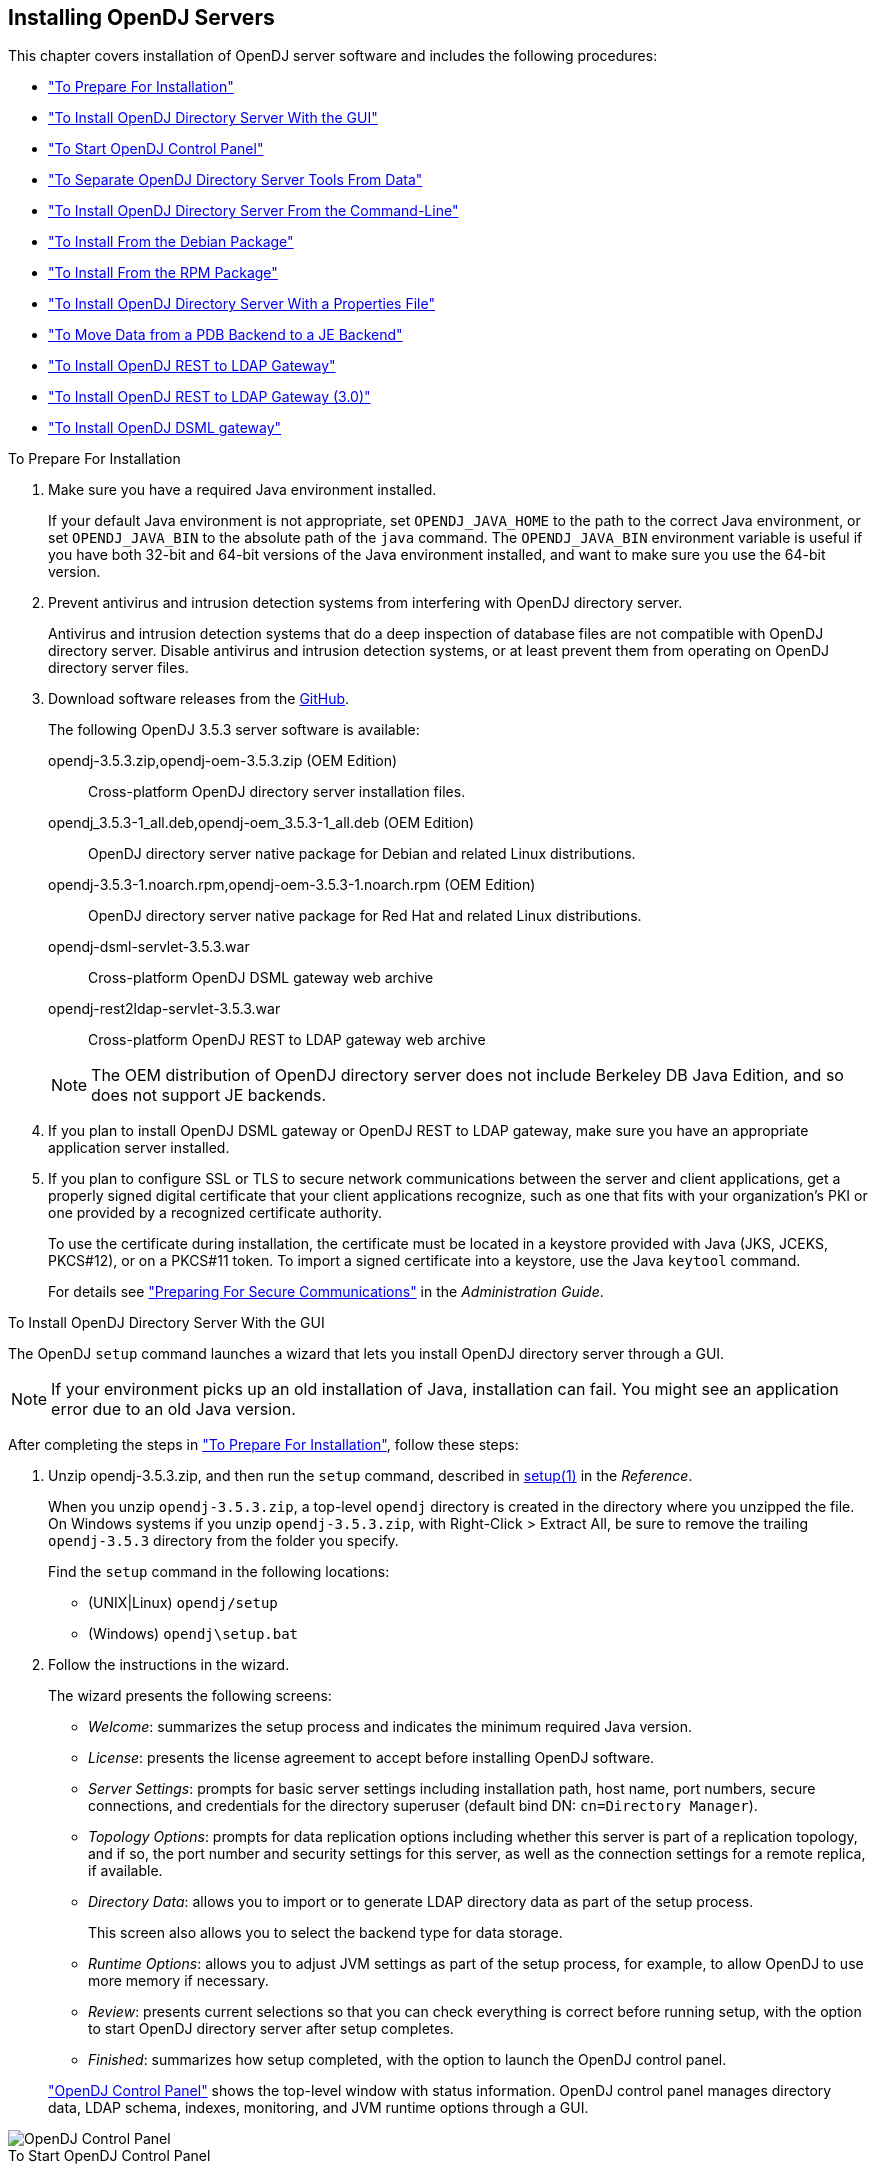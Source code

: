 ////
  The contents of this file are subject to the terms of the Common Development and
  Distribution License (the License). You may not use this file except in compliance with the
  License.
 
  You can obtain a copy of the License at legal/CDDLv1.0.txt. See the License for the
  specific language governing permission and limitations under the License.
 
  When distributing Covered Software, include this CDDL Header Notice in each file and include
  the License file at legal/CDDLv1.0.txt. If applicable, add the following below the CDDL
  Header, with the fields enclosed by brackets [] replaced by your own identifying
  information: "Portions copyright [year] [name of copyright owner]".
 
  Copyright 2017 ForgeRock AS.
  Portions Copyright 2024-2025 3A Systems LLC.
////

:figure-caption!:
:example-caption!:
:table-caption!:


[#chap-install]
== Installing OpenDJ Servers

This chapter covers installation of OpenDJ server software and includes the following procedures:

* xref:#before-you-install["To Prepare For Installation"]

* xref:#gui-install["To Install OpenDJ Directory Server With the GUI"]

* xref:#install-launch-control-panel["To Start OpenDJ Control Panel"]

* xref:#install-separate-tools-data["To Separate OpenDJ Directory Server Tools From Data"]

* xref:#command-line-install["To Install OpenDJ Directory Server From the Command-Line"]

* xref:#install-deb["To Install From the Debian Package"]

* xref:#install-rpm["To Install From the RPM Package"]

* xref:#install-properties-file["To Install OpenDJ Directory Server With a Properties File"]

* xref:#pdb-to-je["To Move Data from a PDB Backend to a JE Backend"]

* xref:#install-rest2ldap-servlet["To Install OpenDJ REST to LDAP Gateway"]

* xref:#install-rest2ldap-servlet-3-0["To Install OpenDJ REST to LDAP Gateway (3.0)"]

* xref:#install-dsml-gateway["To Install OpenDJ DSML gateway"]


[#before-you-install]
.To Prepare For Installation
====

. Make sure you have a required Java environment installed.
+
If your default Java environment is not appropriate, set `OPENDJ_JAVA_HOME` to the path to the correct Java environment, or set `OPENDJ_JAVA_BIN` to the absolute path of the `java` command. The `OPENDJ_JAVA_BIN` environment variable is useful if you have both 32-bit and 64-bit versions of the Java environment installed, and want to make sure you use the 64-bit version.

. Prevent antivirus and intrusion detection systems from interfering with OpenDJ directory server.
+
Antivirus and intrusion detection systems that do a deep inspection of database files are not compatible with OpenDJ directory server. Disable antivirus and intrusion detection systems, or at least prevent them from operating on OpenDJ directory server files.

. Download software releases from the link:https://github.com/OpenIdentityPlatform/OpenDJ/releases[GitHub, window=\_blank].
+
--
The following OpenDJ 3.5.3 server software is available:

opendj-3.5.3.zip,opendj-oem-3.5.3.zip (OEM Edition)::
Cross-platform OpenDJ directory server installation files.

opendj_3.5.3-1_all.deb,opendj-oem_3.5.3-1_all.deb (OEM Edition)::
OpenDJ directory server native package for Debian and related Linux distributions.

opendj-3.5.3-1.noarch.rpm,opendj-oem-3.5.3-1.noarch.rpm (OEM Edition)::
OpenDJ directory server native package for Red Hat and related Linux distributions.

opendj-dsml-servlet-3.5.3.war::
Cross-platform OpenDJ DSML gateway web archive

opendj-rest2ldap-servlet-3.5.3.war::
Cross-platform OpenDJ REST to LDAP gateway web archive

--
+

[NOTE]
======
The OEM distribution of OpenDJ directory server does not include Berkeley DB Java Edition, and so does not support JE backends.
======
+

. If you plan to install OpenDJ DSML gateway or OpenDJ REST to LDAP gateway, make sure you have an appropriate application server installed.
+

. If you plan to configure SSL or TLS to secure network communications between the server and client applications, get a properly signed digital certificate that your client applications recognize, such as one that fits with your organization's PKI or one provided by a recognized certificate authority.
+
To use the certificate during installation, the certificate must be located in a keystore provided with Java (JKS, JCEKS, PKCS#12), or on a PKCS#11 token. To import a signed certificate into a keystore, use the Java `keytool` command.
+
For details see xref:../admin-guide/chap-connection-handlers.adoc#setup-server-cert["Preparing For Secure Communications"] in the __Administration Guide__.

====

[#gui-install]
.To Install OpenDJ Directory Server With the GUI
====
The OpenDJ `setup` command launches a wizard that lets you install OpenDJ directory server through a GUI.

[NOTE]
======
If your environment picks up an old installation of Java, installation can fail. You might see an application error due to an old Java version.
======
After completing the steps in xref:#before-you-install["To Prepare For Installation"], follow these steps:

. Unzip opendj-3.5.3.zip, and then run the `setup` command, described in xref:../reference/admin-tools-ref.adoc#setup-1[setup(1)] in the __Reference__.
+
When you unzip `opendj-3.5.3.zip`, a top-level `opendj` directory is created in the directory where you unzipped the file. On Windows systems if you unzip `opendj-3.5.3.zip`, with Right-Click > Extract All, be sure to remove the trailing `opendj-3.5.3` directory from the folder you specify.
+
Find the `setup` command in the following locations:

* (UNIX|Linux) `opendj/setup`

* (Windows) `opendj\setup.bat`


. Follow the instructions in the wizard.
+
The wizard presents the following screens:

* __Welcome__: summarizes the setup process and indicates the minimum required Java version.

* __License__: presents the license agreement to accept before installing OpenDJ software.

* __Server Settings__: prompts for basic server settings including installation path, host name, port numbers, secure connections, and credentials for the directory superuser (default bind DN: `cn=Directory Manager`).

* __Topology Options__: prompts for data replication options including whether this server is part of a replication topology, and if so, the port number and security settings for this server, as well as the connection settings for a remote replica, if available.

* __Directory Data__: allows you to import or to generate LDAP directory data as part of the setup process.
+
This screen also allows you to select the backend type for data storage.

* __Runtime Options__: allows you to adjust JVM settings as part of the setup process, for example, to allow OpenDJ to use more memory if necessary.

* __Review__: presents current selections so that you can check everything is correct before running setup, with the option to start OpenDJ directory server after setup completes.

* __Finished__: summarizes how setup completed, with the option to launch the OpenDJ control panel.

+
xref:#figure-quicksetup-control-panel["OpenDJ Control Panel"] shows the top-level window with status information. OpenDJ control panel manages directory data, LDAP schema, indexes, monitoring, and JVM runtime options through a GUI.


[#figure-quicksetup-control-panel]
image::images/OpenDJ-Control-Panel.png[]


====

[#install-launch-control-panel]
.To Start OpenDJ Control Panel
====
You might close OpenDJ control panel, or decide to start it later after closing the setup wizard:

* To launch OpenDJ control panel, run the `control-panel` command, described in xref:../reference/admin-tools-ref.adoc#control-panel-1[control-panel(1)] in the __Reference__.
Depending on your host system, this command is one of the following:

** (Linux|UNIX) `/path/to/opendj/bin/control-panel`

** (Windows) `C:\path\to\opendj\bat\control-panel.bat`


====

[#install-separate-tools-data]
.To Separate OpenDJ Directory Server Tools From Data
====
The OpenDJ directory server `setup` command starts with OpenDJ tools and libraries distributed with the software, and generates the configuration files, log files, and data files required to run the server and to hold directory data. By default, all the files are co-located. Optionally, you can choose to put the data files in a different location from the tools and server libraries. After OpenDJ server tools and libraries are installed, but before the `setup` command is run, an `instance.loc` file can be used to set a different location for the configuration, logs, and data files.

[IMPORTANT]
======
You cannot use a single set of server tools for multiple servers.

Tools for starting and stopping the server process, for example, work with a single configured server. They do not have a mechanism to specify an alternate server location.

If you want to set up another server after running the `setup` command, install another set of tools and libraries.
======
Follow these steps to put the configuration, logs, and data files in a different location:

. Before running the `setup` command, create an `instance.loc` file to identify the location.
+
The `setup` command tries to read `instance.loc` in the same directory as the `setup` command, such as `/path/to/opendj/`.
+
The `instance.loc` file contains a single line identifying either the absolute location, such as `/path/to/server`, or the location relative to the `instance.loc` file.

. Run the `setup` command to complete OpenDJ directory server installation.
+
The directories for the server configuration, logs, and data files are located in the directory identified in the `instance.loc` file.

====

[#command-line-install]
.To Install OpenDJ Directory Server From the Command-Line
====
The OpenDJ `setup --cli` command launches a command-line installation that is interactive by default. After completing the steps in xref:#before-you-install["To Prepare For Installation"], follow these steps:

. Unzip `opendj-3.5.3.zip` in the file system directory where you want to install the server.
+
The `setup` command, described in xref:../reference/admin-tools-ref.adoc#setup-1[setup(1)] in the __Reference__, uses the directory where you unzipped the files as the installation directory, and does not ask you where to install OpenDJ directory server. Therefore, if you want to install elsewhere on the file system, unzip the files in that location.
+
When you unzip `opendj-3.5.3.zip`, a top-level `opendj` directory is created in the directory where you unzipped the file. On Windows systems if you unzip `opendj-3.5.3.zip`, with Right-Click > Extract All, be sure to remove the trailing `opendj-3.5.3` directory from the folder you specify.

. Run the `setup --cli` command found in the `/path/to/opendj` directory.
+
This command starts the setup program in interactive mode on the command-line, prompting you for each option. Alternatively, use additional `setup` options to specify values for the options you choose during interactive mode, thus scripting the installation process. See `setup --help` and the notes below.
+
To perform a non-interactive, silent installation, provide all the options to configure OpenDJ, and then also use the `-n` or `--no-prompt` option.
+
The `setup` command without the `--cli` option runs the GUI installer.
+
The following example shows interactive installation of OpenDJ directory server:
+

[source, console]
----
$ /path/to/opendj/setup --cli
READ THIS SOFTWARE LICENSE AGREEMENT CAREFULLY. BY DOWNLOADING OR INSTALLING
THE FORGEROCK SOFTWARE, YOU, ON BEHALF OF YOURSELF AND YOUR COMPANY, AGREE TO
BE BOUND BY THIS SOFTWARE LICENSE AGREEMENT. IF YOU DO NOT AGREE TO THESE
TERMS, DO NOT DOWNLOAD OR INSTALL THE FORGEROCK SOFTWARE.

...

Please read the License Agreement above.
You must accept the terms of the agreement before continuing with the
installation.
Accept the license (Yes/No) [No]:Yes

What would you like to use as the initial root user DN for the Directory
Server? [cn=Directory Manager]:
Please provide the password to use for the initial root user:
Please re-enter the password for confirmation:

Provide the fully-qualified directory server host name that will be used when
generating self-signed certificates for LDAP SSL/StartTLS, the administration
connector, and replication [opendj.example.com]:

On which port would you like the Directory Server to accept connections from
LDAP clients? [1389]:

On which port would you like the Administration Connector to accept
connections? [4444]:

Do you want to create base DNs in the server? (yes / no) [yes]:

Provide the backend type:

    1)  JE Backend
    2)  PDB Backend

Enter choice [1]: 2

Provide the base DN for the directory data: [dc=example,dc=com]:

Options for populating the database:

    1)  Only create the base entry
    2)  Leave the database empty
    3)  Import data from an LDIF file
    4)  Load automatically-generated sample data

Enter choice [1]: 3

Please specify the path to the LDIF file containing the data to import:
/path/to/Example.ldif

Do you want to enable SSL? (yes / no) [no]:

Do you want to enable Start TLS? (yes / no) [no]:

Do you want to start the server when the configuration is completed? (yes /
no) [yes]:


Setup Summary
=============
LDAP Listener Port:            1389
Administration Connector Port: 4444
JMX Listener Port:
LDAP Secure Access:            disabled
Root User DN:                  cn=Directory Manager
Directory Data:                Create New Base DN dc=example,dc=com.
Base DN Data: Import Data from LDIF File (/path/to/Example.ldif)

Start Server when the configuration is completed


What would you like to do?

    1)  Set up the server with the parameters above
    2)  Provide the setup parameters again
    3)  Print equivalent non-interactive command-line
    4)  Cancel and exit

Enter choice [1]:

See /var/.../opendj-setup...log for a detailed log of this operation.

Configuring Directory Server ..... Done.
Importing LDIF file /path/to/Example.ldif ........... Done.
Starting Directory Server ........... Done.

To see basic server configuration status and configuration you can launch \
/path/to/opendj/bin/status
----
+
--
Notes on the options follow:

Initial root user DN::
The root user Distinguished Name (DN) identifies a user who can perform all operations allowed for the server, called root user due to the similarity to the UNIX root user.
+
The default, `cn=Directory Manager`, is a well-known name. For additional protection, use a different name.

Initial root user password::
The root user will use simple, password-based authentication. Later you can limit cleartext access to avoid snooping, but for now use a strong password here unless this is a throwaway server.

Fully qualified directory server host name::
OpenDJ uses fully qualified host name in self-signed certificates and for identification when you use replication.
+
If you are installing a single server temporarily for evaluation, and are not concerned about replication and whether self-signed certificates can be trusted, then you can use an FQDN such as `localhost.localdomain`.
+
Otherwise, use an FQDN that other hosts can resolve to reach your server.

LDAP port::
The default for LDAP is 389.
+
If you are working as a user who cannot open port 389, setup suggests 1389 by default.

Administration port::
The default is 4444.
+
This is the service port used to configure the server and to run tasks.

Create base DNs::
You need a base DN, such as `dc=example,dc=com`, to add directory data. If you already have LDIF, the base DN you want is the DN suffix common to all entries in your LDIF.
+
When you choose to create a base DN, the `setup` command also prompts you for a backend type, which identifies the implementation of the repository that holds your data.
+
Later you can add more base DNs if your data belongs in more than one suffix.

Import LDIF::
LDAP data interchange format (LDIF) is the standard text format for expressing LDAP data.
+
If you have LDIF already, one reason you might not want to import the data right away is because your data uses attributes not defined in the default schema. Add schema definitions after installation, and then import from LDIF.
+
If you have a large data set to import, also increase the import cache size, which you can do by passing a Java properties file. You might also prefer to perform data import offline.

Enable SSL and TLS::
Enabling SSL or TLS lets you protect the network traffic between directory clients and your server:
+
[open]
======

SSL::
SSL requires its own, separate port for LDAPS traffic.
+
The default port for LDAPS is 636.
+
If you are working as a user who cannot open port 636, setup suggests 1636 by default.

TLS::
TLS lets you use StartTLS to negotiate a secure connection between a client and server, starting from the same server port you configured for LDAP.

X.509 certificates::
The digital certificate you need for SSL and TLS can be self-signed and created while you are working. Remember that client applications view self-signed certificates like fake IDs, and so do not trust them.
+
Self-signed certificates for externally facing ports facilitate testing, but are not intended for production use.

======

Start the server::
If you do not start the server during installation, you can use the `/path/to/opendj/bin/start-ds` command later.

--

. Run the `status` command, described in xref:../reference/admin-tools-ref.adoc#status-1[status(1)] in the __Reference__, to make sure your OpenDJ server is working as expected as shown in the following example:
+

[source, console]
----
$ /path/to/opendj/bin/status

>>>> Specify OpenDJ LDAP connection parameters

Administrator user bind DN [cn=Directory Manager]:

Password for user 'cn=Directory Manager':

          --- Server Status ---
Server Run Status:        Started
Open Connections:         1

          --- Server Details ---
Host Name:                opendj.example.com
Administrative Users:     cn=Directory Manager
Installation Path:        /path/to/opendj
Version:                  OpenDJ 3.5.3
Java Version:             version
Administration Connector: Port 4444 (LDAPS)

          --- Connection Handlers ---
Address:Port : Protocol : State
-------------:----------:---------
--           : LDIF     : Disabled
0.0.0.0:161  : SNMP     : Disabled
0.0.0.0:636  : LDAPS    : Disabled
0.0.0.0:1389 : LDAP     : Enabled
0.0.0.0:1689 : JMX      : Disabled

          --- Data Sources ---
Base DN:     dc=example,dc=com
Backend ID:  userRoot
Entries:     160
Replication: Disabled
----
+

[NOTE]
======
You can install OpenDJ in unattended and silent fashion, too. See the procedure, xref:#install-properties-file["To Install OpenDJ Directory Server With a Properties File"].
======

====

[#install-deb]
.To Install From the Debian Package
====
On Debian and related Linux distributions such as Ubuntu, you can install OpenDJ directory server from the Debian package:

. (Optional)  Before you install OpenDJ, install a Java runtime environment if none is installed yet:
+

[source, console]
----
$ sudo apt-get install default-jre
----

. Install the OpenDJ directory server package:
+

[source, console]
----
$ sudo dpkg -i opendj_3.5.3-1_all.deb
Selecting previously unselected package opendj.
(Reading database ... 185569 files and directories currently installed.)
Unpacking opendj (from opendj_3.5.3-1_all.deb) ...

Setting up opendj (3.5.3) ...
 Adding system startup for /etc/init.d/opendj ...
   /etc/rc0.d/K20opendj -> ../init.d/opendj
   /etc/rc1.d/K20opendj -> ../init.d/opendj
   /etc/rc6.d/K20opendj -> ../init.d/opendj
   /etc/rc2.d/S20opendj -> ../init.d/opendj
   /etc/rc3.d/S20opendj -> ../init.d/opendj
   /etc/rc4.d/S20opendj -> ../init.d/opendj
   /etc/rc5.d/S20opendj -> ../init.d/opendj

Processing triggers for ureadahead ...
ureadahead will be reprofiled on next reboot
----
+
The Debian package installs OpenDJ directory server in the `/opt/opendj` directory, generates service management scripts, adds documentation files under `/usr/share/doc/opendj`, and adds man pages under `/opt/opendj/share/man`.
+
The files are owned by root by default, making it easier to have OpenDJ listen on ports 389 and 636.

. Configure OpenDJ directory server by using the command `sudo /opt/opendj/setup`:
+

[source, console]
----
$ sudo /opt/opendj/setup --cli
...
To see basic server configuration status and configuration you can launch
 /opt/opendj/bin/status
----

. (Optional)  Check OpenDJ directory server status:
+

[source, console]
----
$ service opendj status
$opendj status: > Running.
$ sudo /opt/opendj/bin/status


>>>> Specify OpenDJ LDAP connection parameters

Administrator user bind DN [cn=Directory Manager]:

Password for user 'cn=Directory Manager':

          --- Server Status ---
Server Run Status:        Started
Open Connections:         1

          --- Server Details ---
Host Name:                ubuntu.example.com
Administrative Users:     cn=Directory Manager
Installation Path:        /opt/opendj
Version:                  OpenDJ 3.5.3
Java Version:             version
Administration Connector: Port 4444 (LDAPS)

          --- Connection Handlers ---
Address:Port : Protocol               : State
-------------:------------------------:---------
--           : LDIF                   : Disabled
0.0.0.0:161  : SNMP                   : Disabled
0.0.0.0:389  : LDAP (allows StartTLS) : Enabled
0.0.0.0:636  : LDAPS                  : Enabled
0.0.0.0:1689 : JMX                    : Disabled
0.0.0.0:8080 : HTTP                   : Disabled

          --- Data Sources ---
Base DN:     dc=example,dc=com
Backend ID:  userRoot
Entries:     2002
Replication:
----

====

[#install-rpm]
.To Install From the RPM Package
====
On Red Hat and related Linux distributions such as Fedora and CentOS, you can install OpenDJ directory server from the RPM package:

. Log in as superuser to install the software:
+

[source, console]
----
$ su
Password:
#
----

. Before you install OpenDJ, install a Java runtime environment if none is installed yet.
+
You might need to download an RPM to install the Java runtime environment, and then install the RPM by using the `rpm` command:
+

[source, console]
----
# rpm -ivh jre-*.rpm
----

. Install the OpenDJ directory server package:
+

[source, console]
----
# rpm -i opendj-3.5.3-1.noarch.rpm
Pre Install - initial install
Post Install - initial install

#
----
+
The RPM package installs OpenDJ directory server in the `/opt/opendj` directory, generates service management scripts, and adds man pages under `/opt/opendj/share/man`.
+
The files are owned by root by default, making it easier to have OpenDJ listen on ports 389 and 636.

. Configure OpenDJ directory server by using the command `/opt/opendj/setup`:
+

[source, console]
----
# /opt/opendj/setup --cli
...
To see basic server configuration status and configuration you can launch
 /opt/opendj/bin/status
----

. (Optional)  Check OpenDJ directory server status:
+

[source, console]
----
# service opendj status
opendj status: > Running.
# /opt/opendj/bin/status


>>>> Specify OpenDJ LDAP connection parameters

Administrator user bind DN [cn=Directory Manager]:

Password for user 'cn=Directory Manager':

          --- Server Status ---
Server Run Status:        Started
Open Connections:         1

          --- Server Details ---
Host Name:                fedora.example.com
Administrative Users:     cn=Directory Manager
Installation Path:        /opt/opendj
Version:                  OpenDJ 3.5.3
Java Version:             version
Administration Connector: Port 4444 (LDAPS)

          --- Connection Handlers ---
Address:Port : Protocol               : State
-------------:------------------------:---------
--           : LDIF                   : Disabled
0.0.0.0:161  : SNMP                   : Disabled
0.0.0.0:389  : LDAP (allows StartTLS) : Enabled
0.0.0.0:636  : LDAPS                  : Enabled
0.0.0.0:1689 : JMX                    : Disabled
0.0.0.0:8080 : HTTP                   : Disabled

          --- Data Sources ---
Base DN:     dc=example,dc=com
Backend ID:  userRoot
Entries:     2002
Replication:
----
+
By default OpenDJ starts in run levels 2, 3, 4, and 5:
+

[source, console]
----
# chkconfig --list | grep opendj
...
opendj         0:off    1:off    2:on    3:on    4:on    5:on    6:off
----

====

[#install-properties-file]
.To Install OpenDJ Directory Server With a Properties File
====
You can install OpenDJ directory server by using the `setup` command with a properties file.

Property names correspond to the option names, but without leading dashes. Options that take no arguments become boolean properties as in the following example:

[source, ini]
----
enableStartTLS=true
----
If you use a properties file with multiple tools, prefix the property name with the tool name followed by a dot (`.`), in the following example:

[source, ini]
----
setup.rootUserPasswordFile=/tmp/pwd.txt
----
The following steps demonstrate use of a properties file as part of a scripted installation process:

. Prepare your properties file.
+
This procedure uses the following example properties file:
+

[source, ini]
----
#
# Sample properties file to set up OpenDJ directory server
#
hostname                        =opendj.example.com
ldapPort                        =1389
generateSelfSignedCertificate   =true
enableStartTLS                  =true
ldapsPort                       =1636
jmxPort                         =1689
adminConnectorPort              =4444
rootUserDN                      =cn=Directory Manager
rootUserPassword                =password
baseDN                          =dc=example,dc=com
ldifFile                        =/net/install/dj/Example.ldif
#sampleData                     =2000
----
+
If you have multiple servers to install, consider scripting creation of the properties files.

. Prepare an installation script:
+

[source, console]
----
$ cat /net/install/dj/1/setup.sh
#!/bin/sh

unzip -d /path/to /net/install/dj/opendj-3.5.3.zip && cd /path/to/opendj
./setup --cli --propertiesFilePath /net/install/dj/1/setup.props \
  --acceptLicense --no-prompt
----
+
The properties file contains only installation options, and does not fully configure OpenDJ directory server.
+
If you also want your script to configure OpenDJ directory server, follow a successful run of the `setup` command with `dsconfig` commands to configure the server. To run a series of configuration commands as a batch using the `dsconfig` command, use either the `--batchFilePath file` option, where __file__ contains the configuration commands, or the `--batch` option to read from standard input as in the following example that creates a backend and sets up indexes:
+

[source, console]
----
/path/to/opendj/bin/dsconfig \
 --port 4444 \
 --hostname opendj.example.com \
 --bindDN "cn=Directory Manager" \
 --bindPassword password \
 --no-prompt \
 --trustAll \
 --batch <<END_OF_COMMAND_INPUT
 create-backend        --backend-name newBackend \
                       --type pdb \
                       --set base-dn:"dc=example,dc=org" \
                       --set db-cache-percent:20 \
                       --set enabled:true
 create-backend-index  --backend-name newBackend \
                       --type generic \
                       --set index-type:equality \
                       --set index-type:substring \
                       --index-name cn
 create-backend-index  --backend-name newBackend \
                       --type generic \
                       --set index-type:equality \
                       --set index-type:substring \
                       --index-name sn
 create-backend-index  --backend-name newBackend \
                       --type generic \
                       --set index-type:equality \
                       --index-name uid
 create-backend-index  --backend-name newBackend \
                       --type generic \
                       --set index-type:equality \
                       --set index-type:substring \
                       --index-name mail
END_OF_COMMAND_INPUT
----

. Run your installation script:
+

[source, console]
----
$ /net/install/dj/1/setup.sh
Archive:  /net/install/dj/opendj-3.5.3.zip
   creating: /path/to/opendj
...
  inflating: /path/to/opendj/setup
  inflating: /path/to/opendj/uninstall
  inflating: /path/to/opendj/upgrade

READ THIS SOFTWARE LICENSE AGREEMENT CAREFULLY. BY DOWNLOADING OR INSTALLING
THE FORGEROCK SOFTWARE, YOU, ON BEHALF OF YOURSELF AND YOUR COMPANY, AGREE TO
BE BOUND BY THIS SOFTWARE LICENSE AGREEMENT. IF YOU DO NOT AGREE TO THESE
TERMS, DO NOT DOWNLOAD OR INSTALL THE FORGEROCK SOFTWARE.

...

Do you accept the License Agreement?yes
See /var/folders/.../opendj-setup-....log for a detailed log of this operation.

Configuring Directory Server ..... Done.
Configuring Certificates ..... Done.
Importing LDIF file /net/install/dj/Example.ldif ....... Done.
Starting Directory Server ....... Done.

To see basic server configuration status and configuration you can launch
 /path/to/opendj/bin/status
----
+
At this point you can use OpenDJ directory server, or you can perform additional configuration.

====

[#pdb-to-je]
.To Move Data from a PDB Backend to a JE Backend
====
Although the `dsconfig` command does not provide a way to change a database backend type, you can move data from a PDB Backend to a JE Backend as demonstrated by the script shown in xref:#example-pdb-to-je["Example Script for Changing a PDB Backend to a JE Backend"]. Alternatively, follow these steps:

. List the indexes configured for the PDB backend.
+
The following example shows indexes for a `userRoot` PDB backend:
+

[source, console]
----
$ dsconfig \
 list-backend-indexes \
 --port 4444 \
 --hostname opendj.example.com \
 --bindDN "cn=Directory Manager" \
 --bindPassword password \
 --backend-name userRoot \
 --no-prompt \
 --trustAll
Backend Index    : index-type          : index-entry-limit : index-extensible-matching-rule : confidentiality-enabled
-----------------:---------------------:-------------------:--------------------------------:------------------------
aci              : presence            : 4000              : -                              : false
cn               : equality, substring : 4000              : -                              : false
ds-sync-conflict : equality            : 4000              : -                              : false
ds-sync-hist     : ordering            : 4000              : -                              : false
entryUUID        : equality            : 4000              : -                              : false
givenName        : equality, substring : 4000              : -                              : false
mail             : equality, substring : 4000              : -                              : false
member           : equality            : 4000              : -                              : false
objectClass      : equality            : 4000              : -                              : false
sn               : equality, substring : 4000              : -                              : false
telephoneNumber  : equality, substring : 4000              : -                              : false
uid              : equality            : 4000              : -                              : false
uniqueMember     : equality            : 4000              : -                              : false
----

. Export the data in the PDB backend to LDIF.
+
For instructions, see xref:../admin-guide/chap-import-export.adoc#importing-exporting-ldif["Importing and Exporting Data"] in the __Administration Guide__.

. Delete the PDB backend.
+
For instructions, see xref:../admin-guide/chap-import-export.adoc#delete-database-backend["Deleting a Database Backend"] in the __Administration Guide__.

. Create a JE backend.
+
For instructions, see xref:../admin-guide/chap-import-export.adoc#create-database-backend["Creating a New Database Backend"] in the __Administration Guide__.

. Create the same indexes for the JE backend that were present in the PDB backend.
+
For instructions, see xref:../admin-guide/chap-indexing.adoc#configure-indexes["Configuring and Rebuilding Indexes"] in the __Administration Guide__.

. Import the data from LDIF into the JE backend.

====

[#example-pdb-to-je]
.Example Script for Changing a PDB Backend to a JE Backend
====
The following Bash script demonstrates how to change a PDB backend to a JE Backend:

[source, bash]
----
#!/usr/bin/env bash
#
# The contents of this file are subject to the terms of the Common Development and
# Distribution License (the License). You may not use this file except in compliance with the
# License.
#
# You can obtain a copy of the License at legal-notices/CDDLv1.0.txt. See the License for the
# specific language governing permission and limitations under the License.
#
# When distributing Covered Software, include this CDDL Header Notice in each file and include
# the License file at legal-notices/CDDLv1.0.txt. If applicable, add the following below the CDDL
# Header, with the fields enclosed by brackets [] replaced by your own identifying
# information: "Portions Copyright [year] [name of copyright owner]".
#
# Copyright 2017-2018 ForgeRock AS.
#

if test $# -ne 1
then
  echo "Usage: $0 backendID"
  echo "Migrate a PDB backend to a JE backend with all the data."
  echo "Run this script from the server base directory, such as /path/to/opendj."
  exit 1
fi

# Check that the server is stopped.
echo "Verifying that the server is stopped..."
./bin/status -n -s > /dev/null
if test $? -ne 0
then
  echo "The Directory Server must be stopped to migrate a backend."
  echo "Please stop the server and relaunch the script."
  exit 1
fi
echo ""

# Check for instance.loc.
LOC=.
if [ -f ./instance.loc ]
then
  LOC=`cat ./instance.loc`
elif [ -f /etc/opendj/instance.loc ]
then
  LOC=`cat /etc/opendj/instance.loc`
fi

# Check the backendID.
echo "Verifying the backend $1"
DN=`./bin/ldifsearch --ldifFile "$LOC"/config/config.ldif "(&(objectclass=ds-cfg-pdb-backend)(ds-cfg-backend-id=$1))" dn | grep "^dn:"`
if [ -z "$DN" ]
then
  echo "Could not find a PDB backend with this name. Exiting."
  exit 2
fi

echo "Exporting data to /tmp/data_$$"
# Export data from the PDB backend.
./bin/export-ldif -n "$1" -l /tmp/data_$$
if test $? -ne 0
then
  echo "Export from PDB failed."
  exit 3
fi

echo "Updating configuration"
# Change the PDB backend configuration to a JE backend configuration.
cat > /tmp/changes_$$ << EOF
$DN
changetype: modify
delete: objectClass
objectClass: ds-cfg-pdb-backend
-
add: objectClass
objectClass: ds-cfg-je-backend
-
replace: ds-cfg-java-class
ds-cfg-java-class: org.opends.server.backends.jeb.JEBackend
EOF

./bin/ldifmodify --targetLDIF "$LOC"/config/config.ldif.$$ --sourceLDIF "$LOC"/config/config.ldif --changesLDIF /tmp/changes_$$
if test $? -ne 0
then
  echo "Modifications failed. Restoring the original configuration"
  rm /tmp/changes_$$
  exit 4
fi

cp "$LOC"/config/config.ldif.$$ "$LOC"/config/config.ldif
echo "Configuration updates done."
echo "Importing data..."
# Import the data into the JE backend.
./bin/import-ldif -n $1 -l /tmp/data_$$
if test $? -ne 0
then
  echo "Importing data failed."
  echo "The exported data file is /tmp/data_$$"
  exit 5
fi
echo "Backend $1 converted successfully from PDB to JE."
rm /tmp/data_$$
rm /tmp/changes_$$
rm "$LOC"/config/config.ldif.$$
----
====

[#install-rest2ldap-servlet]
.To Install OpenDJ REST to LDAP Gateway
====
The OpenDJ REST to LDAP gateway functions as a web application in a web application container, running independently of OpenDJ. Alternatively, you can use the HTTP connection handler in OpenDJ directory server. For instructions see xref:../admin-guide/chap-connection-handlers.adoc#setup-rest2ldap-endpoint["To Set Up REST Access to User Data"] in the __Administration Guide__.
--
You configure the gateway to access your directory service by editing configuration files in the deployed web application:

`WEB-INF/classes/config.json`::
This file defines how the gateway connects to LDAP directory servers, and how user identities extracted from HTTP requests map to LDAP user identities.

+
For details, see xref:../reference/appendix-rest2ldap.adoc#config-json["Gateway Configuration File"] in the __Reference__.

`WEB-INF/classes/logging.properties`::
This file defines logging properties, and can be used when the gateway runs in Apache Tomcat.

`WEB-INF/classes/rest2ldap/rest2ldap.json`::
This file defines which LDAP features the gateway uses.

+
For details, see xref:../reference/appendix-rest2ldap.adoc#rest2ldap-json["Gateway REST2LDAP Configuration File"] in the __Reference__.

`WEB-INF/classes/rest2ldap/endpoints/api/example-v1.json`::
This file defines JSON resource to LDAP entry mappings.

+
You can edit this file, and define additional files for alternative APIs and versions of APIs. For details, see xref:../reference/appendix-rest2ldap.adoc#mappings-json["Mapping Configuration File"] in the __Reference__.

--
Follow these steps to install the OpenDJ REST to LDAP gateway:

. Deploy `opendj-rest2ldap-servlet-3.5.3.war` according to the instructions for your application server.

. Edit the configuration files in the deployed gateway web application.
+
At minimum adjust the following configuration settings in `WEB-INF/classes/config.json`:

* `primaryLDAPServers`: Set to the correct directory server host names and port numbers.

* `authentication`: Set to the correct simple bind credentials.
+
The LDAP account used to authenticate needs to perform proxied authorization as described in xref:../server-dev-guide/chap-ldap-operations.adoc#proxied-authz["Configuring Proxied Authorization"] in the __Directory Server Developer's Guide__.
+
The default sample configuration configuration is built to work with generated example data and also the sample content in link:../attachments/Example.ldif[Example.ldif, window=\_blank]. If your data is different, then you must also change the JSON resource to LDAP entry mapping settings, described in xref:../reference/appendix-rest2ldap.adoc#mappings-json["Mapping Configuration File"] in the __Reference__.
+
For details regarding the configuration, see xref:../reference/appendix-rest2ldap.adoc#appendix-rest2ldap["REST to LDAP Configuration"] in the __Reference__.
+
When connecting to directory servers over LDAPS or LDAP and StartTLS, you can configure the trust manager to use a file-based truststore for server certificates that the gateway should trust. This allows the gateway to validate server certificates signed, for example, by a Certificate Authority not recognized by the Java environment when setting up LDAPS or StartTLS connections. See xref:../admin-guide/chap-connection-handlers.adoc#setup-server-cert["Preparing For Secure Communications"] in the __Administration Guide__ for an example of how to use the Java `keytool` command to import a server certificate into a truststore file.

. (Optional)  If necessary, adjust the log level.
+
Log levels are defined in link:https://docs.oracle.com/javase/7/docs/api/java/util/logging/Level.html[java.util.logging.Level, window=\_blank].
+
By default, the log level is set to `INFO`, and the gateway logs HTTP request-related messages. To have the gateway log LDAP request-related messages, set the log level to `FINEST` in one of the following ways:
+

* If the REST to LDAP gateway runs in Apache Tomcat, edit `WEB-INF/classes/logging.properties` to set `org.forgerock.opendj.rest2ldap.level = FINEST`. For details on Tomcat's implementation of the logging API, see link:https://tomcat.apache.org/tomcat-8.0-doc/logging.html#Java_logging_API_%E2%80%94_java.util.logging[Logging in Tomcat, window=\_blank].
+
Messages are written to `CATALINA_BASE/logs/rest2ldap.yyyy-MM-dd.log`.

* If the REST to LDAP gateway runs in Jetty, make sure you set the log level system property when starting Jetty: `-Dorg.forgerock.opendj.rest2ldap.level=FINEST`.
+
Messages are written to the Jetty log.


. Restart the REST to LDAP gateway or the application server to make sure the configuration changes are taken into account.

. Make sure that your directory server is running, and then check that the gateway is connecting correctly.
+
The following command reads Babs Jensen's entry through the gateway to a directory server holding data from `Example.ldif`. In this example, the gateway is deployed under `/rest2ldap`:
+

[source, console]
----
$ curl http://bjensen:hifalutin@opendj.example.com:8080/rest2ldap/api/users/bjensen
{
  "_id" : "bjensen",
  "_rev" : "0000000084ebc394",
  "_schema" : "frapi:opendj:rest2ldap:posixUser:1.0",
  "_meta" : { },
  "userName" : "bjensen@example.com",
  "displayName" : [ "Barbara Jensen", "Babs Jensen" ],
  "name" : {
    "givenName" : "Barbara",
    "familyName" : "Jensen"
  },
  "description" : "Original description",
  "contactInformation" : {
    "telephoneNumber" : "+1 408 555 1862",
    "emailAddress" : "bjensen@example.com"
  },
  "uidNumber" : "1076",
  "gidNumber" : "1000",
  "homeDirectory" : "/home/bjensen",
  "manager" : {
    "_id" : "trigden",
    "displayName" : "Torrey Rigden"
  }
}
----
+
If you generated example data, Babs Jensen's entry is not included. Instead, try a URL such as `\http://user.0:password@opendj.example.com:8080/rest2ldap/api/users/user.0`.

====

[#install-rest2ldap-servlet-3-0]
.To Install OpenDJ REST to LDAP Gateway (3.0)
====
The OpenDJ REST to LDAP gateway functions as a web application in a web application container, running independently of OpenDJ. Alternatively, you can use the HTTP connection handler in OpenDJ directory server. For instructions see xref:../admin-guide/chap-connection-handlers.adoc#setup-rest2ldap-connection-handler["To Set Up REST Access to OpenDJ Directory Server"] in the __Administration Guide__.

[NOTE]
======
This procedure applies to OpenDJ REST to LDAP gateway 3.0. If you are using OpenDJ REST to LDAP gateway 3.5, see xref:#install-rest2ldap-servlet["To Install OpenDJ REST to LDAP Gateway"].
======
You configure the gateway to access your directory service by editing the configuration file `opendj-rest2ldap-servlet.json` in the deployed OpenDJ REST to LDAP gateway web application:

. Deploy `opendj-rest2ldap-servlet-3.5.3-servlet.war` according to the instructions for your application server.

. Edit `opendj-rest2ldap-servlet.json` where you deployed the gateway web application.
+
The default JSON resource for the configuration includes both connection and authentication information, and also `mappings`. The `mappings` describe how the gateway translates between JSON and LDAP representations of directory data. The default `mappings` are built to work with generated example data and also the sample content in link:../attachments/Example.ldif[Example.ldif, window=\_blank].
+
At minimum adjust the following gateway configuration settings:

* `primaryLDAPServers`: Set to the correct directory server host names and port numbers

* `authentication`: Set to the correct simple bind credentials

* `mappings`: Make sure these match the directory data

+
For details on the configuration see xref:../reference/appendix-rest2ldap.adoc#appendix-rest2ldap["REST to LDAP Configuration"] in the __Reference__.
+
When connecting to directory servers over LDAPS or LDAP and StartTLS, you can configure the trust manager to use a file-based truststore for server certificates that the gateway should trust. This allows the gateway to validate server certificates signed, for example, by a Certificate Authority not recognized by the Java environment when setting up LDAPS or StartTLS connections. See xref:../admin-guide/chap-connection-handlers.adoc#setup-server-cert["Preparing For Secure Communications"] in the __Administration Guide__ for an example of how to use the Java `keytool` command to import a server certificate into a truststore file.

. Restart the REST to LDAP gateway or the application server to make sure the configuration changes are taken into account.

. Make sure that your directory server is running, and then check that the gateway is connecting correctly.
+
The following command reads Babs Jensen's entry through the gateway to a directory server holding data from `Example.ldif`:
+

[source, console]
----
$ curl http://bjensen:hifalutin@opendj.example.com:8080/rest2ldap/users/bjensen
{
  "_rev" : "000000002ee3b764",
  "schemas" : [ "urn:scim:schemas:core:1.0" ],
  "contactInformation" : {
    "telephoneNumber" : "+1 408 555 1862",
    "emailAddress" : "bjensen@example.com"
  },
  "_id" : "bjensen",
  "name" : {
    "familyName" : "Jensen",
    "givenName" : "Barbara"
  },
  "userName" : "bjensen@example.com",
  "displayName" : "Barbara Jensen",
  "manager" : [ {
    "_id" : "trigden",
    "displayName" : "Torrey Rigden"
  } ]
}
----
+
If you generated example data, Babs Jensen's entry is not included. Instead, try a URL such as `\http://user.0:password@opendj.example.com:8080/rest2ldap/users/user.0`.

====

[#install-dsml-gateway]
.To Install OpenDJ DSML gateway
====
The OpenDJ DSML gateway functions as a web application in a web application container. The DSML gateway runs independently of OpenDJ directory server. You configure the gateway to access your directory service by editing the `ldap.host` and `ldap.port` parameters in the gateway `WEB-INF/web.xml` configuration file:

. Deploy `opendj-dsml-servlet-3.5.3.war` according to the instructions for your application server.

. Edit `WEB-INF/web.xml` to ensure the values for `ldap.host` and `ldap.port` are correct.

. Restart the web application container according to the instructions for your application server.

====

